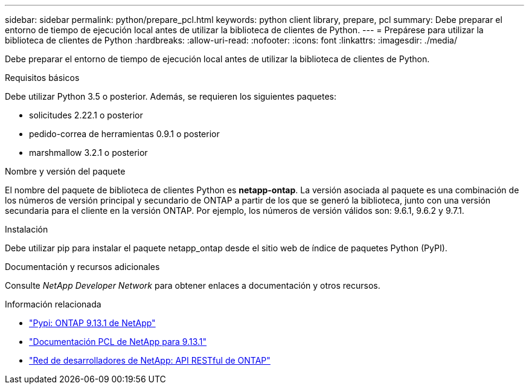 ---
sidebar: sidebar 
permalink: python/prepare_pcl.html 
keywords: python client library, prepare, pcl 
summary: Debe preparar el entorno de tiempo de ejecución local antes de utilizar la biblioteca de clientes de Python. 
---
= Prepárese para utilizar la biblioteca de clientes de Python
:hardbreaks:
:allow-uri-read: 
:nofooter: 
:icons: font
:linkattrs: 
:imagesdir: ./media/


[role="lead"]
Debe preparar el entorno de tiempo de ejecución local antes de utilizar la biblioteca de clientes de Python.

.Requisitos básicos
Debe utilizar Python 3.5 o posterior. Además, se requieren los siguientes paquetes:

* solicitudes 2.22.1 o posterior
* pedido-correa de herramientas 0.9.1 o posterior
* marshmallow 3.2.1 o posterior


.Nombre y versión del paquete
El nombre del paquete de biblioteca de clientes Python es *netapp-ontap*. La versión asociada al paquete es una combinación de los números de versión principal y secundario de ONTAP a partir de los que se generó la biblioteca, junto con una versión secundaria para el cliente en la versión ONTAP. Por ejemplo, los números de versión válidos son: 9.6.1, 9.6.2 y 9.7.1.

.Instalación
Debe utilizar pip para instalar el paquete netapp_ontap desde el sitio web de índice de paquetes Python (PyPI).

.Documentación y recursos adicionales
Consulte _NetApp Developer Network_ para obtener enlaces a documentación y otros recursos.

.Información relacionada
* https://pypi.org/project/netapp-ontap["Pypi: ONTAP 9.13.1 de NetApp"^]
* https://library.netapp.com/ecmdocs/ECMLP2885777/html/index.html["Documentación PCL de NetApp para 9.13.1"^]
* https://devnet.netapp.com/restapi.php["Red de desarrolladores de NetApp: API RESTful de ONTAP"^]


